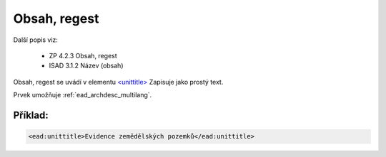 .. _ead_item_types_unittitle:

=================
Obsah, regest
=================

Další popis viz: 

 - ZP 4.2.3 Obsah, regest
 - ISAD 3.1.2 Název (obsah)


Obsah, regest se uvádí v elementu `<unittitle> <http://www.loc.gov/ead/EAD3taglib/EAD3.html#elem-unittitle>`_
Zapisuje jako prostý text.

Prvek umožňuje :ref:`ead_archdesc_multilang`.


Příklad:
===========

.. code-block:: xml

  <ead:unittitle>Evidence zemědělských pozemků</ead:unittitle>
